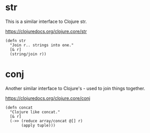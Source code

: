 * str
This is a similar interface to Clojure str.

https://clojuredocs.org/clojure.core/str

#+begin_src janet :tangle yes
(defn str
  "Join r.. strings into one."
  [& r]
  (string/join r))
#+end_src

* conj
Another similar interface to Clojure's - used to join things together.

https://clojuredocs.org/clojure.core/conj

#+begin_src janet :tangle yes
(defn concat
  "Clojure like concat."
  [& r]
  (->> (reduce array/concat @[] r)
       (apply tuple)))
#+end_src
